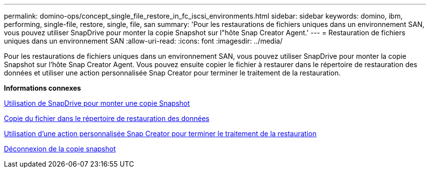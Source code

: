 ---
permalink: domino-ops/concept_single_file_restore_in_fc_iscsi_environments.html 
sidebar: sidebar 
keywords: domino, ibm, performing, single-file, restore, single, file, san 
summary: 'Pour les restaurations de fichiers uniques dans un environnement SAN, vous pouvez utiliser SnapDrive pour monter la copie Snapshot sur l"hôte Snap Creator Agent.' 
---
= Restauration de fichiers uniques dans un environnement SAN
:allow-uri-read: 
:icons: font
:imagesdir: ../media/


[role="lead"]
Pour les restaurations de fichiers uniques dans un environnement SAN, vous pouvez utiliser SnapDrive pour monter la copie Snapshot sur l'hôte Snap Creator Agent. Vous pouvez ensuite copier le fichier à restaurer dans le répertoire de restauration des données et utiliser une action personnalisée Snap Creator pour terminer le traitement de la restauration.

*Informations connexes*

xref:task_using_snapdrive_for_windows_to_mount_snapshot_copy.adoc[Utilisation de SnapDrive pour monter une copie Snapshot]

xref:task_copying_files_to_restore_location.adoc[Copie du fichier dans le répertoire de restauration des données]

xref:task_running_snap_creator_by_using_the_custom_action.adoc[Utilisation d'une action personnalisée Snap Creator pour terminer le traitement de la restauration]

xref:task_disconnecting_snapshot_copy.adoc[Déconnexion de la copie snapshot]

